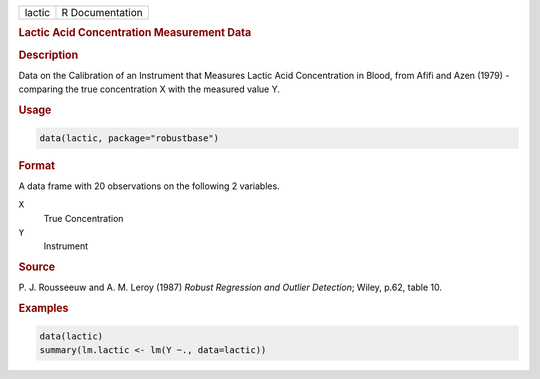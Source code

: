 .. container::

   ====== ===============
   lactic R Documentation
   ====== ===============

   .. rubric:: Lactic Acid Concentration Measurement Data
      :name: lactic

   .. rubric:: Description
      :name: description

   Data on the Calibration of an Instrument that Measures Lactic Acid
   Concentration in Blood, from Afifi and Azen (1979) - comparing the
   true concentration X with the measured value Y.

   .. rubric:: Usage
      :name: usage

   .. code:: R

      data(lactic, package="robustbase")

   .. rubric:: Format
      :name: format

   A data frame with 20 observations on the following 2 variables.

   ``X``
      True Concentration

   ``Y``
      Instrument

   .. rubric:: Source
      :name: source

   P. J. Rousseeuw and A. M. Leroy (1987) *Robust Regression and Outlier
   Detection*; Wiley, p.62, table 10.

   .. rubric:: Examples
      :name: examples

   .. code:: R

      data(lactic)
      summary(lm.lactic <- lm(Y ~., data=lactic))
